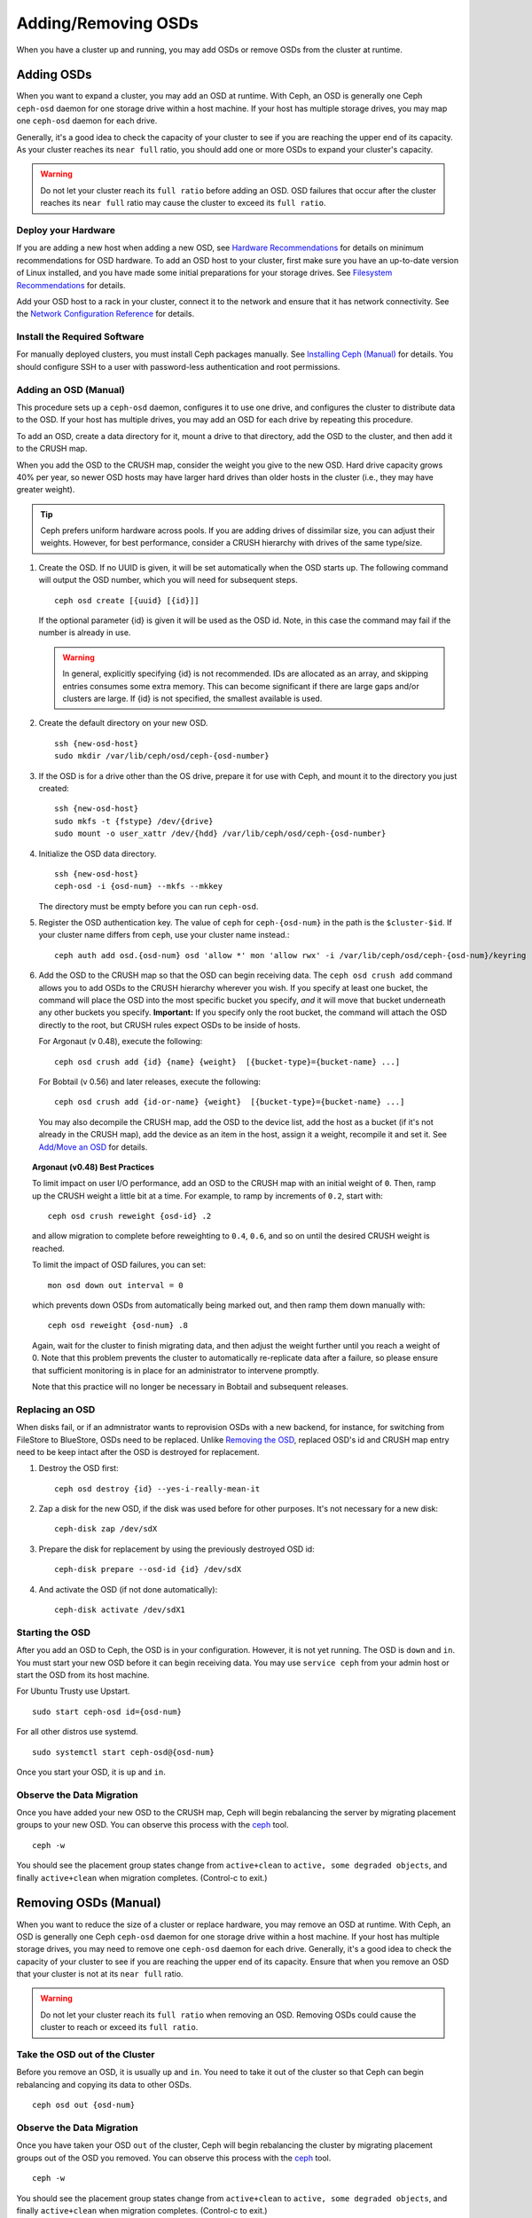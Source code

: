 ======================
 Adding/Removing OSDs
======================

When you have a cluster up and running, you may add OSDs or remove OSDs
from the cluster at runtime. 

Adding OSDs
===========

When you want to expand a cluster, you may add an OSD at runtime. With Ceph, an
OSD is generally one Ceph ``ceph-osd`` daemon for one storage drive within a
host machine. If your host has multiple storage drives, you may map one
``ceph-osd`` daemon for each drive.

Generally, it's a good idea to check the capacity of your cluster to see if you
are reaching the upper end of its capacity. As your cluster reaches its ``near
full`` ratio, you should add one or more OSDs to expand your cluster's capacity.

.. warning:: Do not let your cluster reach its ``full ratio`` before
   adding an OSD. OSD failures that occur after the cluster reaches 
   its ``near full`` ratio may cause the cluster to exceed its
   ``full ratio``.

Deploy your Hardware
--------------------

If you are adding a new host when adding a new OSD,  see `Hardware
Recommendations`_ for details on minimum recommendations for OSD hardware. To
add an OSD host to your cluster, first make sure you have an up-to-date version
of Linux installed, and you have made some initial preparations for your 
storage drives.  See `Filesystem Recommendations`_ for details.

Add your OSD host to a rack in your cluster, connect it to the network
and ensure that it has network connectivity. See the `Network Configuration
Reference`_ for details.

.. _Hardware Recommendations: ../../../start/hardware-recommendations
.. _Filesystem Recommendations: ../../configuration/filesystem-recommendations
.. _Network Configuration Reference: ../../configuration/network-config-ref

Install the Required Software
-----------------------------

For manually deployed clusters, you must install Ceph packages
manually. See `Installing Ceph (Manual)`_ for details.
You should configure SSH to a user with password-less authentication
and root permissions.

.. _Installing Ceph (Manual): ../../../install


Adding an OSD (Manual)
----------------------

This procedure sets up a ``ceph-osd`` daemon, configures it to use one drive,
and configures the cluster to distribute data to the OSD. If your host has
multiple drives, you may add an OSD for each drive by repeating this procedure.

To add an OSD, create a data directory for it, mount a drive to that directory, 
add the OSD to the cluster, and then add it to the CRUSH map.

When you add the OSD to the CRUSH map, consider the weight you give to the new
OSD. Hard drive capacity grows 40% per year, so newer OSD hosts may have larger
hard drives than older hosts in the cluster (i.e., they may have greater 
weight).

.. tip:: Ceph prefers uniform hardware across pools. If you are adding drives
   of dissimilar size, you can adjust their weights. However, for best 
   performance, consider a CRUSH hierarchy with drives of the same type/size.

#. Create the OSD. If no UUID is given, it will be set automatically when the 
   OSD starts up. The following command will output the OSD number, which you 
   will need for subsequent steps. ::
	
	ceph osd create [{uuid} [{id}]]

   If the optional parameter {id} is given it will be used as the OSD id.
   Note, in this case the command may fail if the number is already in use.

   .. warning:: In general, explicitly specifying {id} is not recommended.
      IDs are allocated as an array, and skipping entries consumes some extra
      memory. This can become significant if there are large gaps and/or
      clusters are large. If {id} is not specified, the smallest available is
      used.

#. Create the default directory on your new OSD. :: 

	ssh {new-osd-host}
	sudo mkdir /var/lib/ceph/osd/ceph-{osd-number}
	

#. If the OSD is for a drive other than the OS drive, prepare it 
   for use with Ceph, and mount it to the directory you just created:: 

	ssh {new-osd-host}
	sudo mkfs -t {fstype} /dev/{drive}
	sudo mount -o user_xattr /dev/{hdd} /var/lib/ceph/osd/ceph-{osd-number}

	
#. Initialize the OSD data directory. :: 

	ssh {new-osd-host}
	ceph-osd -i {osd-num} --mkfs --mkkey
	
   The directory must be empty before you can run ``ceph-osd``.

#. Register the OSD authentication key. The value of ``ceph`` for 
   ``ceph-{osd-num}`` in the path is the ``$cluster-$id``.  If your 
   cluster name differs from ``ceph``, use your cluster name instead.::

	ceph auth add osd.{osd-num} osd 'allow *' mon 'allow rwx' -i /var/lib/ceph/osd/ceph-{osd-num}/keyring


#. Add the OSD to the CRUSH map so that the OSD can begin receiving data. The 
   ``ceph osd crush add`` command allows you to add OSDs to the CRUSH hierarchy 
   wherever you wish. If you specify at least one bucket, the command 
   will place the OSD into the most specific bucket you specify, *and* it will 
   move that bucket underneath any other buckets you specify. **Important:** If 
   you specify only the root bucket, the command will attach the OSD directly 
   to the root, but CRUSH rules expect OSDs to be inside of hosts.
      
   For Argonaut (v 0.48), execute the following::

	ceph osd crush add {id} {name} {weight}  [{bucket-type}={bucket-name} ...]

   For Bobtail (v 0.56) and later releases, execute the following:: 

	ceph osd crush add {id-or-name} {weight}  [{bucket-type}={bucket-name} ...]

   You may also decompile the CRUSH map, add the OSD to the device list, add the 
   host as a bucket (if it's not already in the CRUSH map), add the device as an 
   item in the host, assign it a weight, recompile it and set it. See 
   `Add/Move an OSD`_ for details.


.. topic:: Argonaut (v0.48) Best Practices

 To limit impact on user I/O performance, add an OSD to the CRUSH map
 with an initial weight of ``0``. Then, ramp up the CRUSH weight a
 little bit at a time.  For example, to ramp by increments of ``0.2``,
 start with::

      ceph osd crush reweight {osd-id} .2

 and allow migration to complete before reweighting to ``0.4``,
 ``0.6``, and so on until the desired CRUSH weight is reached.

 To limit the impact of OSD failures, you can set::

      mon osd down out interval = 0

 which prevents down OSDs from automatically being marked out, and then
 ramp them down manually with::

      ceph osd reweight {osd-num} .8

 Again, wait for the cluster to finish migrating data, and then adjust
 the weight further until you reach a weight of 0.  Note that this
 problem prevents the cluster to automatically re-replicate data after
 a failure, so please ensure that sufficient monitoring is in place for
 an administrator to intervene promptly.

 Note that this practice will no longer be necessary in Bobtail and
 subsequent releases.


Replacing an OSD
----------------

When disks fail, or if an admnistrator wants to reprovision OSDs with a new
backend, for instance, for switching from FileStore to BlueStore, OSDs need to
be replaced. Unlike `Removing the OSD`_, replaced OSD's id and CRUSH map entry
need to be keep intact after the OSD is destroyed for replacement.

#. Destroy the OSD first::

     ceph osd destroy {id} --yes-i-really-mean-it

#. Zap a disk for the new OSD, if the disk was used before for other purposes.
   It's not necessary for a new disk::

     ceph-disk zap /dev/sdX

#. Prepare the disk for replacement by using the previously destroyed OSD id::

     ceph-disk prepare --osd-id {id} /dev/sdX

#. And activate the OSD (if not done automatically)::

     ceph-disk activate /dev/sdX1


Starting the OSD
----------------

After you add an OSD to Ceph, the OSD is in your configuration. However, 
it is not yet running. The OSD is ``down`` and ``in``. You must start 
your new OSD before it can begin receiving data. You may use
``service ceph`` from your admin host or start the OSD from its host
machine.

For Ubuntu Trusty use Upstart. ::

	sudo start ceph-osd id={osd-num}

For all other distros use systemd. ::

	sudo systemctl start ceph-osd@{osd-num}


Once you start your OSD, it is ``up`` and ``in``.


Observe the Data Migration
--------------------------

Once you have added your new OSD to the CRUSH map, Ceph  will begin rebalancing
the server by migrating placement groups to your new OSD. You can observe this
process with  the `ceph`_ tool. :: 

	ceph -w

You should see the placement group states change from ``active+clean`` to
``active, some degraded objects``, and finally ``active+clean`` when migration
completes. (Control-c to exit.)


.. _Add/Move an OSD: ../crush-map#addosd
.. _ceph: ../monitoring



Removing OSDs (Manual)
======================

When you want to reduce the size of a cluster or replace hardware, you may
remove an OSD at runtime. With Ceph, an OSD is generally one Ceph ``ceph-osd``
daemon for one storage drive within a host machine. If your host has multiple
storage drives, you may need to remove one ``ceph-osd`` daemon for each drive.
Generally, it's a good idea to check the capacity of your cluster to see if you
are reaching the upper end of its capacity. Ensure that when you remove an OSD
that your cluster is not at its ``near full`` ratio.

.. warning:: Do not let your cluster reach its ``full ratio`` when
   removing an OSD. Removing OSDs could cause the cluster to reach 
   or exceed its ``full ratio``.
   

Take the OSD out of the Cluster
-----------------------------------

Before you remove an OSD, it is usually ``up`` and ``in``.  You need to take it
out of the cluster so that Ceph can begin rebalancing and copying its data to
other OSDs. :: 

	ceph osd out {osd-num}


Observe the Data Migration
--------------------------

Once you have taken your OSD ``out`` of the cluster, Ceph  will begin
rebalancing the cluster by migrating placement groups out of the OSD you
removed. You can observe  this process with  the `ceph`_ tool. :: 

	ceph -w

You should see the placement group states change from ``active+clean`` to
``active, some degraded objects``, and finally ``active+clean`` when migration
completes. (Control-c to exit.)

.. note:: Sometimes, typically in a "small" cluster with few hosts (for
   instance with a small testing cluster), the fact to take ``out`` the
   OSD can spawn a CRUSH corner case where some PGs remain stuck in the
   ``active+remapped`` state. If you are in this case, you should mark
   the OSD ``in`` with:

       ``ceph osd in {osd-num}``

   to come back to the initial state and then, instead of marking ``out``
   the OSD, set its weight to 0 with:

       ``ceph osd crush reweight osd.{osd-num} 0``

   After that, you can observe the data migration which should come to its
   end. The difference between marking ``out`` the OSD and reweighting it
   to 0 is that in the first case the weight of the bucket which contains
   the OSD is not changed whereas in the second case the weight of the bucket
   is updated (and decreased of the OSD weight). The reweight command could
   be sometimes favoured in the case of a "small" cluster.



Stopping the OSD
----------------

After you take an OSD out of the cluster, it may still be running. 
That is, the OSD may be ``up`` and ``out``. You must stop 
your OSD before you remove it from the configuration. :: 

	ssh {osd-host}
	sudo systemctl stop ceph-osd@{osd-num}

Once you stop your OSD, it is ``down``. 


Removing the OSD
----------------

This procedure removes an OSD from a cluster map, removes its authentication
key, removes the OSD from the OSD map, and removes the OSD from the
``ceph.conf`` file. If your host has multiple drives, you may need to remove an
OSD for each drive by repeating this procedure.

#. Let the cluster forget the OSD first. This step removes the OSD from the CRUSH
   map, removes its authentication key. And it is removed from the OSD map as
   well. Please note the `purge subcommand`_ is introduced in Luminous, for older
   versions, please see below ::

    ceph osd purge {id} --yes-i-really-mean-it

#. Navigate to the host where you keep the master copy of the cluster's
   ``ceph.conf`` file. ::

	ssh {admin-host}
	cd /etc/ceph
	vim ceph.conf

#. Remove the OSD entry from your ``ceph.conf`` file (if it exists). ::

	[osd.1]
		host = {hostname}

#. From the host where you keep the master copy of the cluster's ``ceph.conf`` file,
   copy the updated ``ceph.conf`` file to the ``/etc/ceph`` directory of other
   hosts in your cluster.

If your Ceph cluster is older than Luminous, instead of using ``ceph osd purge``,
you need to perform this step manually:


#. Remove the OSD from the CRUSH map so that it no longer receives data. You may
   also decompile the CRUSH map, remove the OSD from the device list, remove the
   device as an item in the host bucket or remove the host  bucket (if it's in the
   CRUSH map and you intend to remove the host), recompile the map and set it. 
   See `Remove an OSD`_ for details. :: 

	ceph osd crush remove {name}
	
#. Remove the OSD authentication key. ::

	ceph auth del osd.{osd-num}
	
   The value of ``ceph`` for ``ceph-{osd-num}`` in the path is the ``$cluster-$id``. 
   If your cluster name differs from ``ceph``, use your cluster name instead.	
	
#. Remove the OSD. ::

	ceph osd rm {osd-num}
	#for example
	ceph osd rm 1

	
.. _Remove an OSD: ../crush-map#removeosd
.. _purge subcommand: /man/8/ceph#osd
